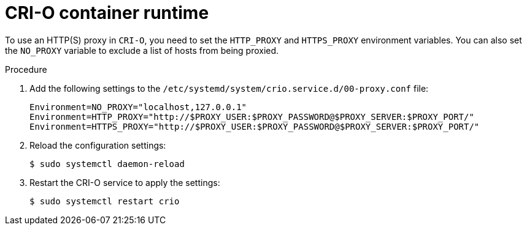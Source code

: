 // Module included in the following assemblies:
//
// * microshift_networking/microshift-networking.adoc

:_content-type: PROCEDURE
[id="microshift-CRI-O-container-engine_{context}"]
= CRI-O container runtime

To use an HTTP(S) proxy in `CRI-O`, you need to set the `HTTP_PROXY` and `HTTPS_PROXY` environment variables. You can also set the `NO_PROXY` variable to exclude a list of hosts from being proxied.

.Procedure
. Add the following settings to the `/etc/systemd/system/crio.service.d/00-proxy.conf` file:
+
[source, config]
----
Environment=NO_PROXY="localhost,127.0.0.1"
Environment=HTTP_PROXY="http://$PROXY_USER:$PROXY_PASSWORD@$PROXY_SERVER:$PROXY_PORT/"
Environment=HTTPS_PROXY="http://$PROXY_USER:$PROXY_PASSWORD@$PROXY_SERVER:$PROXY_PORT/"
----
//Q: was this file created during installation? if not, do we need to create it?
. Reload the configuration settings:
+
[source, terminal]
----
$ sudo systemctl daemon-reload
----
. Restart the CRI-O service to apply the settings:
+
[source, terminal]
----
$ sudo systemctl restart crio
----
